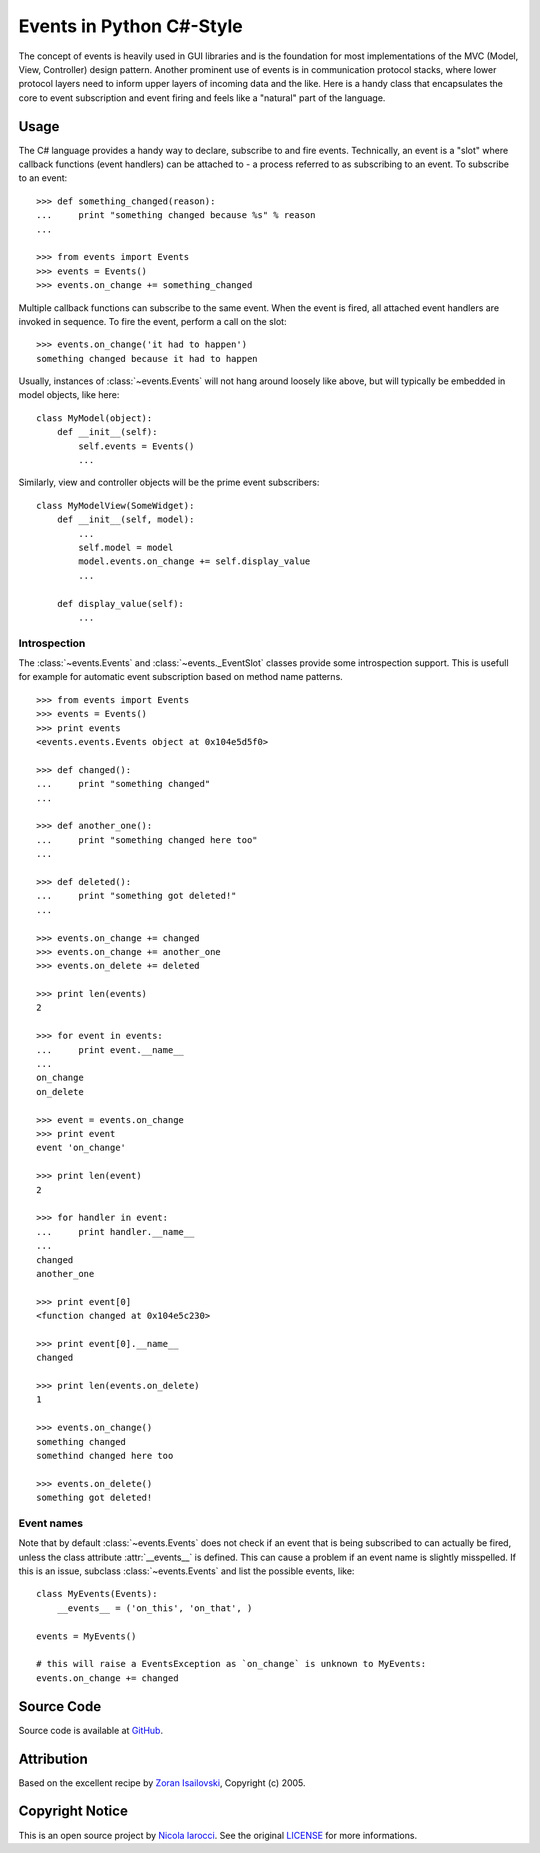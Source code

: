 Events in Python C#-Style 
~~~~~~~~~~~~~~~~~~~~~~~~~

The concept of events is heavily used in GUI libraries and is the foundation
for most implementations of the MVC (Model, View, Controller) design pattern.
Another prominent use of events is in communication protocol stacks, where
lower protocol layers need to inform upper layers of incoming data and the
like. Here is a handy class that encapsulates the core to event subscription
and event firing and feels like a "natural" part of the language.

Usage
=====
The C# language provides a handy way to declare, subscribe to and fire
events. Technically, an event is a "slot" where callback functions (event
handlers) can be attached to - a process referred to as subscribing to an
event. To subscribe to an event: ::

    >>> def something_changed(reason):
    ...     print "something changed because %s" % reason
    ...

    >>> from events import Events
    >>> events = Events()
    >>> events.on_change += something_changed

Multiple callback functions can subscribe to the same event. When the event is
fired, all attached event handlers are invoked in sequence. To fire the event,
perform a call on the slot: ::

    >>> events.on_change('it had to happen')
    something changed because it had to happen

Usually, instances of :class:`~events.Events` will not hang around loosely like
above, but will typically be embedded in model objects, like here: ::

    class MyModel(object):
        def __init__(self):
            self.events = Events()
            ...

Similarly, view and controller objects will be the prime event subscribers: ::

    class MyModelView(SomeWidget):
        def __init__(self, model):
            ...
            self.model = model
            model.events.on_change += self.display_value
            ...

        def display_value(self):
            ...

Introspection
-------------
The :class:`~events.Events` and :class:`~events._EventSlot` classes provide
some introspection support. This is usefull for example for automatic event
subscription based on method name patterns. ::

    >>> from events import Events
    >>> events = Events()
    >>> print events
    <events.events.Events object at 0x104e5d5f0>

    >>> def changed():
    ...     print "something changed"
    ...

    >>> def another_one():
    ...     print "something changed here too"
    ...

    >>> def deleted():
    ...     print "something got deleted!"
    ...

    >>> events.on_change += changed
    >>> events.on_change += another_one
    >>> events.on_delete += deleted

    >>> print len(events)
    2

    >>> for event in events:
    ...     print event.__name__
    ...
    on_change
    on_delete

    >>> event = events.on_change
    >>> print event
    event 'on_change'

    >>> print len(event)
    2

    >>> for handler in event:
    ...     print handler.__name__
    ...
    changed
    another_one

    >>> print event[0]
    <function changed at 0x104e5c230>

    >>> print event[0].__name__
    changed

    >>> print len(events.on_delete)
    1

    >>> events.on_change()
    something changed
    somethind changed here too

    >>> events.on_delete()
    something got deleted!


Event names
-----------
Note that by default :class:`~events.Events` does not check if an event that is
being subscribed to can actually be fired, unless the class attribute
:attr:`__events__` is defined.  This can cause a problem if an event name is
slightly misspelled. If this is an issue, subclass :class:`~events.Events` and
list the possible events, like: ::

    class MyEvents(Events):
        __events__ = ('on_this', 'on_that', )

    events = MyEvents()

    # this will raise a EventsException as `on_change` is unknown to MyEvents:
    events.on_change += changed     

Source Code
===========
Source code is available at GitHub_.

Attribution
===========
Based on the excellent recipe by `Zoran Isailovski`_, Copyright (c) 2005.

Copyright Notice
================
This is an open source project by `Nicola Iarocci`_. See the original LICENSE_
for more informations.

.. _LICENSE: https://github.com/nicolaiarocci/events/blob/master/LICENSE 
.. _`Zoran Isailovski`: http://code.activestate.com/recipes/410686/ 
.. _GitHub: https://github.com/nicolaiarocci/events
.. _`Nicola Iarocci`: http://nicolaiarocci.com
.. _LICENSE: https://github.com/nicolaiarocci/events/blob/master/LICENSE 
